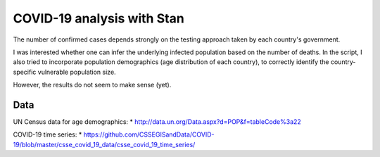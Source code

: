 COVID-19 analysis with Stan
============================

The number of confirmed cases depends strongly on the testing approach
taken by each country's government. 

I was interested whether one can infer the underlying infected population
based on the number of deaths.
In the script, I also tried to incorporate 
population demographics (age distribution of each country),
to correctly identify the country-specific vulnerable population size.

However, the results do not seem to make sense (yet).

Data
---------

UN Census data for age demographics:
* http://data.un.org/Data.aspx?d=POP&f=tableCode%3a22

COVID-19 time series:
* https://github.com/CSSEGISandData/COVID-19/blob/master/csse_covid_19_data/csse_covid_19_time_series/


